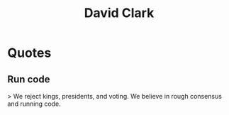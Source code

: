 :PROPERTIES:
:ID:       4c67f9c4-a120-46eb-9081-b33cf43b028d
:END:
#+title: David Clark
#+filetags: :author:

* Quotes
** Run code
> We reject kings, presidents, and voting. We believe in rough consensus and running code.
